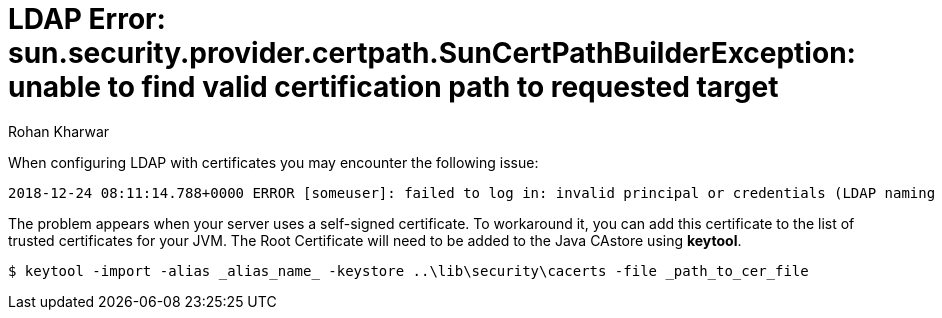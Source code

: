 = LDAP Error: sun.security.provider.certpath.SunCertPathBuilderException: unable to find valid certification path to requested target
:slug: ldap-error-unable-to-find-valid-certification-path-to-requested-target
:author: Rohan Kharwar
:neo4j-versions: 3.2+
:tags: ldap, certificate, security
:category: security

When configuring LDAP with certificates you may encounter the following issue:

....
2018-12-24 08:11:14.788+0000 ERROR [someuser]: failed to log in: invalid principal or credentials (LDAP naming error while attempting to authenticate user.) (neo4j01.test.dom:636) (sun.security.validator.ValidatorException: PKIX path building failed: sun.security.provider.certpath.SunCertPathBuilderException: unable to find valid certification path to requested target)
....

The problem appears when your server uses a self-signed certificate. To workaround it, you can add this certificate to the list of trusted certificates for your JVM.
The Root Certificate will need to be added to the Java CAstore using **keytool**.

[source,shell]
----
$ keytool -import -alias _alias_name_ -keystore ..\lib\security\cacerts -file _path_to_cer_file
----
